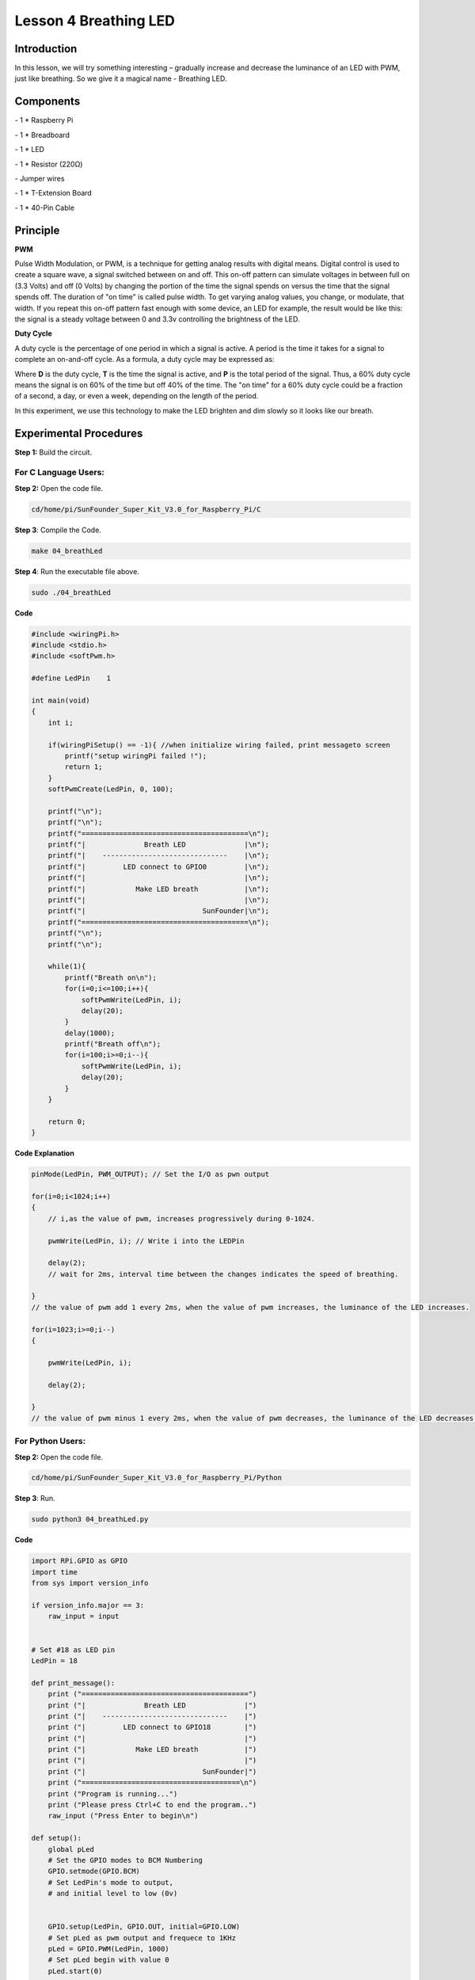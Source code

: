 Lesson 4 Breathing LED
=============================

Introduction
-------------------

In this lesson, we will try something interesting – gradually increase
and decrease the luminance of an LED with PWM, just like breathing. So
we give it a magical name - Breathing LED.

Components
-------------------

\- 1 \* Raspberry Pi

\- 1 \* Breadboard

\- 1 \* LED

\- 1 \* Resistor (220Ω)

\- Jumper wires

\- 1 \* T-Extension Board

\- 1 \* 40-Pin Cable

Principle
-------------------

**PWM**

Pulse Width Modulation, or PWM, is a technique for getting analog
results with digital means. Digital control is used to create a square
wave, a signal switched between on and off. This on-off pattern can
simulate voltages in between full on (3.3 Volts) and off (0 Volts) by
changing the portion of the time the signal spends on versus the time
that the signal spends off. The duration of "on time" is called pulse
width. To get varying analog values, you change, or modulate, that
width. If you repeat this on-off pattern fast enough with some device,
an LED for example, the result would be like this: the signal is a
steady voltage between 0 and 3.3v controlling the brightness of the LED.


**Duty Cycle**

A duty cycle is the percentage of one period in which a signal is
active. A period is the time it takes for a signal to complete an
on-and-off cycle. As a formula, a duty cycle may be expressed as:

.. image:: media/image234.png
    :align: center

Where **D** is the duty cycle, **T** is the time the signal is active, and
**P** is the total period of the signal. Thus, a 60% duty cycle means the
signal is on 60% of the time but off 40% of the time. The "on time" for
a 60% duty cycle could be a fraction of a second, a day, or even a week,
depending on the length of the period.

.. image:: media/image128.png
    :align: center

In this experiment, we use this technology to make the LED brighten and
dim slowly so it looks like our breath.

.. image:: media/image129.png
    :align: center

Experimental Procedures
--------------------------------------

**Step 1:** Build the circuit.

.. image:: media/image130.png
    :align: center

For C Language Users:
^^^^^^^^^^^^^^^^^^^^^^^^^^

**Step 2:** Open the code file.

.. code-block::
    
    cd/home/pi/SunFounder_Super_Kit_V3.0_for_Raspberry_Pi/C

**Step 3**: Compile the Code.

.. code-block::
    
    make 04_breathLed

**Step 4**: Run the executable file above.

.. code-block::
    
    sudo ./04_breathLed

**Code**

.. code-block:: C

    #include <wiringPi.h>
    #include <stdio.h>
    #include <softPwm.h>
    
    #define LedPin    1
    
    int main(void)
    {
        int i;
    
        if(wiringPiSetup() == -1){ //when initialize wiring failed, print messageto screen
            printf("setup wiringPi failed !");
            return 1; 
        }
        softPwmCreate(LedPin, 0, 100);
    
        printf("\n");
        printf("\n");
        printf("========================================\n");
        printf("|              Breath LED              |\n");
        printf("|    ------------------------------    |\n");
        printf("|         LED connect to GPIO0         |\n");
        printf("|                                      |\n");
        printf("|            Make LED breath           |\n");
        printf("|                                      |\n");
        printf("|                            SunFounder|\n");
        printf("========================================\n");
        printf("\n");
        printf("\n");
    
        while(1){
            printf("Breath on\n");
            for(i=0;i<=100;i++){
                softPwmWrite(LedPin, i);
                delay(20);
            }
            delay(1000);
            printf("Breath off\n");
            for(i=100;i>=0;i--){
                softPwmWrite(LedPin, i);
                delay(20);
            }
        }
    
        return 0;
    }

**Code Explanation**

.. code-block:: C
    
    pinMode(LedPin, PWM_OUTPUT); // Set the I/O as pwn output

    for(i=0;i<1024;i++)
    { 
        // i,as the value of pwm, increases progressively during 0-1024.

        pwmWrite(LedPin, i); // Write i into the LEDPin

        delay(2); 
        // wait for 2ms, interval time between the changes indicates the speed of breathing.

    } 
    // the value of pwm add 1 every 2ms, when the value of pwm increases, the luminance of the LED increases.

    for(i=1023;i>=0;i--)
    {

        pwmWrite(LedPin, i);

        delay(2);

    } 
    // the value of pwm minus 1 every 2ms, when the value of pwm decreases, the luminance of the LED decreases.

For Python Users:
^^^^^^^^^^^^^^^^^^^^^

**Step 2:** Open the code file.

.. code-block:: 
    
    cd/home/pi/SunFounder_Super_Kit_V3.0_for_Raspberry_Pi/Python

**Step 3**: Run.

.. code-block:: 
    
    sudo python3 04_breathLed.py

**Code**

.. code-block:: python

    import RPi.GPIO as GPIO
    import time
    from sys import version_info
    
    if version_info.major == 3:
        raw_input = input
    
    
    # Set #18 as LED pin
    LedPin = 18
    
    def print_message():
        print ("========================================")
        print ("|              Breath LED              |")
        print ("|    ------------------------------    |")
        print ("|         LED connect to GPIO18        |")
        print ("|                                      |")
        print ("|            Make LED breath           |")
        print ("|                                      |")
        print ("|                            SunFounder|")
        print ("======================================\n")
        print ("Program is running...")
        print ("Please press Ctrl+C to end the program..")
        raw_input ("Press Enter to begin\n")
    
    def setup():
        global pLed
        # Set the GPIO modes to BCM Numbering
        GPIO.setmode(GPIO.BCM)
        # Set LedPin's mode to output, 
        # and initial level to low (0v)
    
    
        GPIO.setup(LedPin, GPIO.OUT, initial=GPIO.LOW)
        # Set pLed as pwm output and frequece to 1KHz
        pLed = GPIO.PWM(LedPin, 1000)
        # Set pLed begin with value 0
        pLed.start(0)
    
    def main():
        print_message()
        # Set increase/decrease step
        step =2 
        # Set delay time.
        delay = 0.05
        while True:
            # Increase duty cycle from 0 to 100
            for dc in range(0, 101, step):
                # Change duty cycle to dc
                pLed.ChangeDutyCycle(dc)
                print (" ++ Duty cycle: %s" %dc)
                time.sleep(delay)
            time.sleep(1)
            # decrease duty cycle from 100 to 0
            for dc in range(100, -1, -step):
                # Change duty cycle to dc
                pLed.ChangeDutyCycle(dc)
                print ("  -- Duty cycle: %s" %dc)
                time.sleep(delay)
            #time.sleep(1)
    
    def destroy():
        # Stop pLed
        pLed.stop()
        # Turn off LED
        GPIO.output(LedPin, GPIO.HIGH)
        # Release resource
        GPIO.cleanup()
    
    # If run this script directly, do:
    if __name__ == '__main__':
        setup()
        try:
            main()
        # When 'Ctrl+C' is pressed, the child program 
        # destroy() will be  executed.
        except KeyboardInterrupt:
            destroy()

**Code Explanation**


.. code-block:: python
    
    GPIO.setup(LedPin, GPIO.OUT, initial=GPIO.LOW) 
    # Set LedPin as OUTPUT, initialize the pin as low level.

    pLED = GPIO.PWM(LedPin, 1000) '''use PWM in the RPi.GPIO library. Set
    LedPin as analog PWM output, the frequency as 1000Hz, assign these
    configurations to pLed.'''

    pLed.start(0) # Start pLed with 0% pulse width

    time.sleep(0.05)

    while True:

        # Increase duty cycle from 0 to 100

        for dc in range(0, 101, step): 
        # set dc from 0 to 100 in for loop. Set step to cycle.

            # Change duty cycle to dc

            pLed.ChangeDutyCycle(dc) 
            # ChangeDutyCycle() function in pLED output pulse width 0~100% according to the variable dc.

            print (" ++ Duty cycle: %s" %dc) # print information

            time.sleep(delay) '''it will delay after changing the pulse width for
            each time, this parameter can be modified to change the LED’s lighting
            and dimming speed.'''

        time.sleep(1)

        # decrease duty cycle from 100 to 0

        for dc in range(100, -1, -step): 
        # the luminance of the LED decreases with each cycle.

            # Change duty cycle to dc

            pLED.ChangeDutyCycle(dc) # same as the last for loop

            print (" -- Duty cycle: %s" %dc)

            time.sleep(delay) 
            # Now you will see the gradual change of the LED luminance, between bright and dim.

.. image:: media/image131.png
    :align: center

**Summary**

Through this experiment, you should have mastered the principle of PWM
and how to program Raspberry Pi with PWM. You can try to apply this
technology to DC motor speed regulation later.